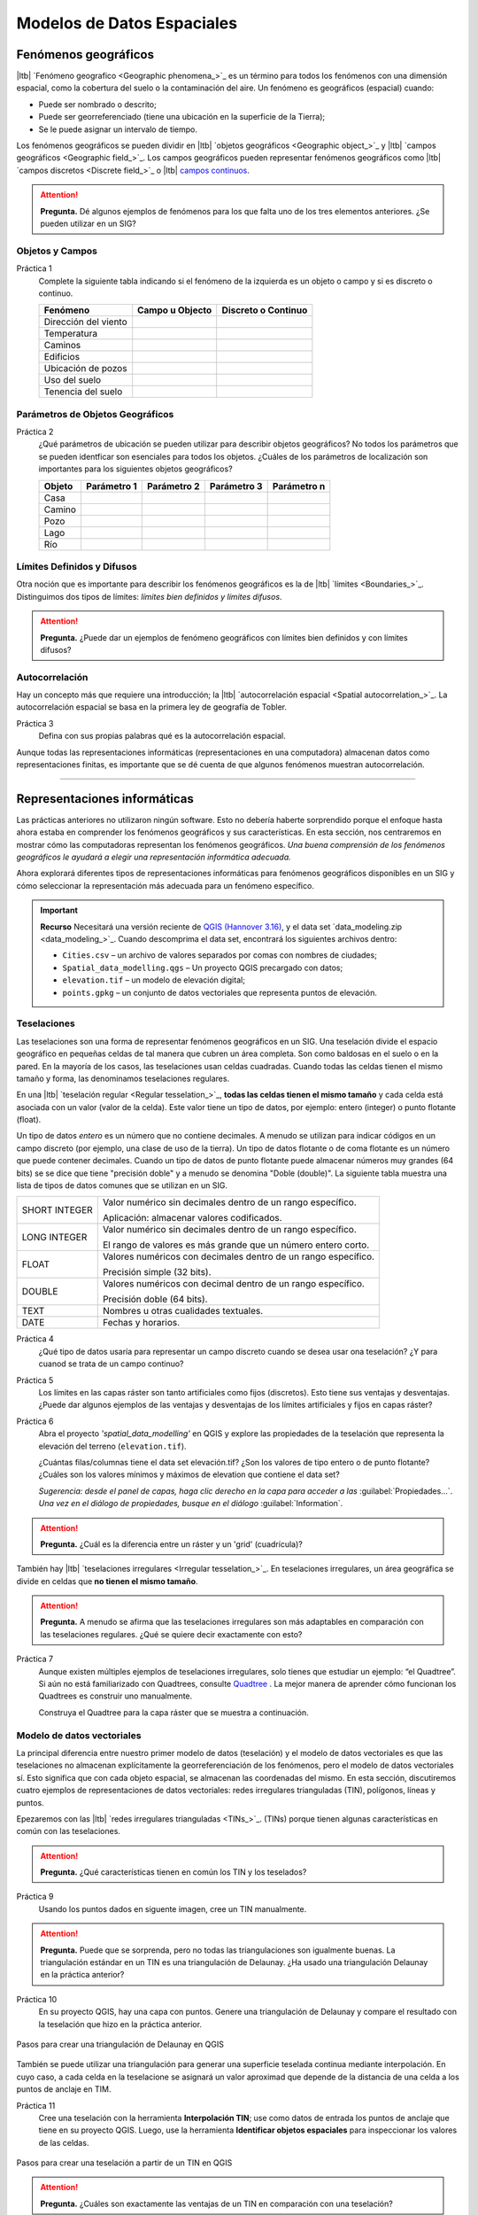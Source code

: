 .. Links to the LTB are defined in in assets/ltb-links-gis.rst
.. Links to the datasets are defined in in assets/data-links-gis.rst


Modelos de Datos Espaciales
============================

Fenómenos geográficos
-----------------------

|ltb|  `Fenómeno geografico <Geographic phenomena_>`_ es un término para todos los fenómenos con una dimensión espacial, como la cobertura del suelo o la contaminación del aire. Un fenómeno es geográficos (espacial) cuando:

* Puede ser nombrado o descrito;
* Puede ser georreferenciado (tiene una ubicación en la superficie de la Tierra);
* Se le puede asignar un intervalo de tiempo.

Los fenómenos geográficos se pueden dividir en |ltb| `objetos geográficos <Geographic object_>`_ y |ltb| `campos geográficos <Geographic field_>`_. Los campos geográficos pueden representar fenómenos geográficos como |ltb| `campos discretos <Discrete field_>`_ o |ltb| `campos continuos <Continuous field>`_.

.. attention::
    **Pregunta.**
    Dé algunos ejemplos de fenómenos para los que falta uno de los tres elementos anteriores. ¿Se pueden utilizar en un SIG?
 
Objetos y Campos
^^^^^^^^^^^^^^^^^^

Práctica 1
   Complete la siguiente tabla indicando si el fenómeno de la izquierda es un objeto o campo y si es discreto o continuo.

   +-----------------------+------------------+-------------------------+
   | Fenómeno              | Campo u Objecto  | Discreto o Continuo     |
   +=======================+==================+=========================+
   | Dirección del viento  | \                |    \                    |
   +-----------------------+------------------+-------------------------+
   | Temperatura           | \                |             \           |
   +-----------------------+------------------+-------------------------+
   | Caminos               | \                |    \                    |
   +-----------------------+------------------+-------------------------+
   | Edificios             | \                |    \                    |
   +-----------------------+------------------+-------------------------+
   | Ubicación de pozos    | \                |    \                    | 
   +-----------------------+------------------+-------------------------+
   | Uso del suelo         | \                |    \                    |
   +-----------------------+------------------+-------------------------+
   | Tenencia del suelo    | \                |    \                    |
   +-----------------------+------------------+-------------------------+

Parámetros de Objetos Geográficos
^^^^^^^^^^^^^^^^^^^^^^^^^^^^^^^^^^^

Práctica 2
   ¿Qué parámetros de ubicación se pueden utilizar para describir objetos geográficos? No todos los parámetros que se pueden identficar son esenciales para todos los objetos.
   ¿Cuáles de los parámetros de localización son importantes para los siguientes objetos geográficos?

   +---------------------+----------------+---------------+----------------+--------------+
   | Objeto              | Parámetro 1    | Parámetro 2   | Parámetro 3    |  Parámetro n |
   +=====================+================+===============+================+==============+
   | Casa                | \              | \             |  \             |  \           |
   +---------------------+----------------+---------------+----------------+--------------+
   | Camino              | \              | \             |  \             |  \           |
   +---------------------+----------------+---------------+----------------+--------------+
   | Pozo                | \              | \             |  \             |  \           |
   +---------------------+----------------+---------------+----------------+--------------+
   | Lago                | \              | \             |  \             |  \           |
   +---------------------+----------------+---------------+----------------+--------------+
   | Río                 | \              | \             |  \             |  \           |
   +---------------------+----------------+---------------+----------------+--------------+



Límites Definidos y Difusos
^^^^^^^^^^^^^^^^^^^^^^^^^^^^^^
   
Otra noción que es importante para describir los fenómenos geográficos es la de |ltb| `límites <Boundaries_>`_. Distinguimos dos tipos de límites: *límites bien definidos y límites difusos*.


.. attention:: 
   **Pregunta.**
   ¿Puede dar un ejemplos de fenómeno geográficos con límites bien definidos y con límites difusos?

Autocorrelación
^^^^^^^^^^^^^^^
Hay un concepto más que requiere una introducción; la  |ltb| `autocorrelación espacial <Spatial autocorrelation_>`_. La autocorrelación espacial se basa en la primera ley de geografía de Tobler.

Práctica 3
   Defina con sus propias palabras qué es la autocorrelación espacial.

Aunque todas las representaciones informáticas (representaciones en una computadora) almacenan datos como representaciones finitas, es importante que se dé cuenta de que algunos fenómenos muestran autocorrelación.

-------------------------

Representaciones informáticas
-------------------------------

Las prácticas anteriores no utilizaron ningún software. Esto no debería haberte sorprendido porque el enfoque hasta ahora estaba en comprender los fenómenos geográficos y sus características. En esta sección, nos centraremos en mostrar cómo las computadoras representan los fenómenos geográficos. *Una buena comprensión de los fenómenos geográficos le ayudará a elegir una representación informática adecuada.*

Ahora explorará diferentes tipos de representaciones informáticas para fenómenos geográficos disponibles en un SIG y cómo seleccionar la representación más adecuada para un fenómeno específico.

.. important:: 
   **Recurso**
   Necesitará una versión reciente de `QGIS (Hannover 3.16) <https://qgis.org/downloads/QGIS-OSGeo4W-3.16.10-1.msi>`_, y el data set `data_modeling.zip <data_modeling_>`_.   Cuando descomprima el data set, encontrará los siguientes archivos dentro:
  
   + ``Cities.csv`` – un archivo de valores separados por comas con nombres de ciudades;

   + ``Spatial_data_modelling.qgs`` – Un proyecto QGIS precargado con  datos;

   + ``elevation.tif`` – un modelo de elevación digital;

   + ``points.gpkg`` – un conjunto de datos vectoriales que representa puntos de elevación. 

Teselaciones 
^^^^^^^^^^^^

Las teselaciones son una forma de representar fenómenos geográficos en un SIG. Una teselación divide el espacio geográfico en pequeñas celdas de tal manera que cubren un área completa. Son como baldosas en el suelo o en la pared. En la mayoría de los casos, las teselaciones usan celdas cuadradas. Cuando todas las celdas tienen el mismo tamaño y forma, las denominamos teselaciones regulares.


En una |ltb| `teselación regular <Regular tesselation_>`_, **todas las celdas tienen el mismo tamaño** y cada celda está asociada con un valor (valor de la celda). Este valor tiene un tipo de datos, por ejemplo:  entero (integer) o  punto flotante (float).

Un tipo de datos *entero* es un número que no contiene decimales. A menudo se utilizan para indicar códigos en un campo discreto (por ejemplo, una clase de uso de la tierra). Un tipo de datos flotante o de coma flotante es un número que puede contener decimales. Cuando un tipo de datos de punto flotante puede almacenar números muy grandes (64 bits) se se dice que tiene "precisión doble" y a menudo se denomina "Doble (double)". La siguiente tabla muestra una lista de tipos de datos comunes que se utilizan en un SIG.

===============   =============================================================
 SHORT INTEGER    Valor numérico sin decimales dentro de un rango específico. 
                  
                  Aplicación: almacenar valores codificados.
 LONG INTEGER     Valor numérico sin decimales dentro de un rango específico. 
                  
                  El rango de valores es más grande que un número entero corto.
 FLOAT            Valores numéricos con decimales dentro de un rango específico.
                  
                  Precisión simple (32 bits). 
 DOUBLE           Valores numéricos con decimal dentro de un rango específico.
                  
                  Precisión doble (64 bits). 
 TEXT             Nombres u otras cualidades textuales.
 DATE             Fechas y horarios.
===============   =============================================================


Práctica 4
   ¿Qué tipo de datos usaría para representar un campo discreto cuando se desea usar ona teselación? ¿Y para cuanod se trata de un campo continuo?

Práctica 5
   Los límites en las capas ráster son tanto artificiales como fijos (discretos). Esto tiene  sus ventajas y desventajas. ¿Puede dar algunos ejemplos de las ventajas y desventajas de los límites artificiales y fijos en capas ráster?

Práctica 6
   Abra el proyecto  *'spatial_data_modelling'* en QGIS  y explore las propiedades de la teselación que representa la elevación del terreno (``elevation.tif``).

   ¿Cuántas filas/columnas tiene el data set elevación.tif? ¿Son los valores de tipo entero o de punto flotante? ¿Cuáles son los valores mínimos y máximos de elevation que contiene el data set?

   *Sugerencia: desde el panel de capas, haga clic derecho en la capa para acceder a las*   :guilabel:`Propiedades...`. *Una vez en el diálogo de propiedades, busque en el diálogo* :guilabel:`Information`.

   .. image:: _static/img/layer-properties.png 
      :align: center

.. attention:: 
   **Pregunta.**
   ¿Cuál es la diferencia entre un ráster y un 'grid' (cuadrícula)?

También hay |ltb| `teselaciones irregulares <Irregular tesselation_>`_. En teselaciones irregulares, un área geográfica se divide en celdas que **no tienen el mismo tamaño**.

.. attention:: 
   **Pregunta.**
   A menudo se afirma que las teselaciones irregulares son más adaptables en comparación con las teselaciones regulares. ¿Qué se quiere decir exactamente con esto?
   
Práctica 7
   Aunque existen múltiples ejemplos de teselaciones irregulares, solo tienes que estudiar un ejemplo: “el Quadtree”. Si aún no está familiarizado con Quadtrees, consulte `Quadtree <https://en.wikipedia.org/wiki/Quadtree>`_ . La mejor manera de aprender cómo funcionan los Quadtrees es construir uno manualmente.

   Construya el Quadtree para la capa ráster que se muestra a continuación.

   .. image:: _static/img/quad-tree.png 

..   .. attention:: 
..    **Pregunta.**
..    El uso de Quadtrees para representar un fenómeno geográfico mejora el rendimiento de los cálculos (los cálculos son más rápidos). ¿Entiendes cómo funciona esto?


.. Task 8
..    Calculate the area of the green, blue and white cells in the Quadtree in each level of the Quadtree. Assume the size of each original cell is :math:`100 \times 100 \ m`.

Modelo de datos vectoriales
^^^^^^^^^^^^^^^^^^^^^^^^^^^^

La principal diferencia entre nuestro primer modelo de datos (teselación) y el modelo de datos vectoriales es que las teselaciones no almacenan explícitamente la georreferenciación de los fenómenos, pero el modelo de datos vectoriales sí. Esto significa que con cada objeto espacial, se almacenan las coordenadas del mismo. En esta sección, discutiremos cuatro ejemplos de representaciones de datos vectoriales: redes irregulares trianguladas (TIN), polígonos, líneas y puntos.

Epezaremos con las |ltb| `redes irregulares trianguladas <TINs_>`_. (TINs) porque tienen algunas características en común con las teselaciones.

.. attention:: 
   **Pregunta.**
   ¿Qué características tienen en común los TIN y los teselados?


Práctica 9
   Usando los puntos dados en siguente imagen, cree  un TIN manualmente.

   .. image:: _static/img/make-tin.png 
      :align: center

.. attention:: 
   **Pregunta.**
   Puede que se sorprenda, pero no todas las triangulaciones son igualmente buenas. La triangulación estándar en un TIN es una triangulación de Delaunay. ¿Ha usado una triangulación Delaunay en la práctica anterior?

Práctica 10
   En su proyecto QGIS, hay una capa con puntos. Genere una triangulación de Delaunay y compare el resultado con la teselación que hizo en la práctica anterior.  

.. figure:: _static/img/create-tin.png
   :alt: Create triangulation QGIS
   :figclass: align-center
      
   Pasos para crear una triangulación de Delaunay en QGIS

También se puede utilizar una triangulación para generar una superficie teselada continua mediante interpolación. En cuyo caso, a cada celda en la teselacione se asignará un valor aproximad que depende de la distancia de una celda a los puntos de anclaje en TIM.


Práctica 11
    Cree una teselación con la herramienta **Interpolación TIN**; use como datos de entrada los puntos de anclaje que tiene en su proyecto QGIS. Luego, use la herramienta **Identificar objetos espaciales** para inspeccionar los valores de las celdas.

.. figure:: _static/img/create-tessellation.png
   :alt: Create tessellation QGIS
   :figclass: align-center
      
   Pasos para crear una teselación a partir de un TIN en QGIS


.. We can, however, get familiar with the computations behind an ‘on the fly interpolation' with a simple paper and pencil exercise. 

.. Task 2.9 
   Place a point on the TIN (on one of the triangles) below and manually calculate the value at this point. What you are performing is and “On the Fly Interpolation”. 
   **picture goes here**
   The best way of doing this is to draw a line through one of your anchor points and the point you selected. You first identify the value at which the line crosses the edge of your triangle. You can do this by measuring along the edge.  
   **picture goes here**

.. attention:: 
   **Pregunta.**
   ¿Cuáles son exactamente las ventajas de un TIN en comparación con una teselación?


Práctica 12
   Entre los datos, encontrará una tabla ``Cities2.csv``. Intente usar esta tabla para crear una capa de puntos en QGIS. Inicie un nuevo proyecto QGIS y agregue la capa a QGIS usando la opción :guilabel:`Texto delimitado`.

.. figure:: _static/img/layer-from-csv.png
   :alt: Create layer from csv QGIS
   :figclass: align-center
      
   Pasos para crear una capa de puntos usando un archivo CSV en QGIS

De la práctica anterior, debe tenerse claro que **puntos** son las geometrías más simples. Puntos tienen coordenadas Y y X que los anclan al marco espacial en el que está trabajando.

Otra forma de representar un fenómeno geográfico en el modelo de datos vectoriales es utilizando  |ltb| `Líneas <Line representation_>`_. Una **línea** no es más que dos o más puntos conectados.

.. attention:: 
   **Pregunta.**
   ¿Cuál es la diferencia entre nodos y vértices, y cómo podemos saber la dirección de una línea?

La última representación en el modelo de datos vectoriales es **polígonos**. Los polígonos son uno de los modelos de datos vectoriales más conocidos y utilizados. Hay dos partes importantes cuando se usa un modelo de datos poligonales: el modelo de límites y el modelo topológico.

El modelo de límites explica cómo se representan las áreas y almacena el límite cerrado que define un área. Un límite cerrado está definido por una línea cerrada (que consta de nodos y vértices, donde los vértices inicial y final se intersectan). Cuando se representa  el perímetro de un edificio o las fronteras entre países, el límite de cada objecto espacial (edificio/país) se almacena individualmente.

El modelo topológico se discute en la siguiente sección sobre :ref:`sec-topology`. 

Práctica 13
   Lea la sección |ltb| `Area representation`_ y describa con sus propias palabras los problemas que pueden surgir al utilizar el modelo de límites sin topología.

.. _sec-topology:

Topología
^^^^^^^^^^

El tercer tema de este ejercicio es |ltb| `Topología <Topology_>`_. Primero deberrá comprender qué es la topología antes de aprender diferentes formas de usarla. Las propiedades topológicas son propiedades geométricas y relaciones espaciales que no se ven afectadas por el cambio continuo de forma y tamaño de una capa de datos vectoriales (puntos, líneas o polígonos).

Práctica 14
   Imagina que estás mirando un mapa (toma cualquier mapa que te guste). Liste cinco ejemplos visibles de topología espacial en el mapa, y cinco ejemplos de propiedades del mapa que no son topológicas (use la tabla a continuación).

   ===============  ===============  ==================
   Ejemplo             Topoloógico     No-topológico 
   ===============  ===============  ==================                 
   1                 \                  \                           
   2                 \                  \
   3                 \                  \
   4                 \                  \
   5                 \                  \
   ===============  ===============  ==================

tomando polígonos como ejemplo, podemos definir todas sus posibles relaciones topológicas. Para hacerlo, debemos describir cada polígono en términos de su límite y su interior (el área dentro del límite). Lee |ltb| `relaciones topológico <Topological relationship_>`_.

.. figure:: _static/img/topo-fundamentals.png
   :alt: topology fundamental concepts
   :figclass: align-center

   El límite, interior y exterior de polígonos, líneas y puntos.

.. attention:: 
   **Pregunta.**
   ¿Cuál es la expresión matemática correcta (teoría de conjuntos) que describe la relación *Cubre (covers)*? ¿En qué se diferencia esta expresión la relación *cubierto por*?

A estas alturas, debe comprendería qué es la topología, pero es posible que se pregunte cómo se puede utilizar. Durante los próximos ejercicios, verá algunos usos.

La topología también se puede utilizar para garantizar la coherencia de las geometrías en una capa vectorial. Hay cinco reglas o normas de |ltb| `consistencia topológica <Topological consistency_>`_, que deberías conocer.



Práctica 15
   Para cada ejemplo en la siguiente table, identifique qué regla-norma de coherencia topológica se infringe.

    ================================================ =============
    Ejemplo                                          Regla/Norma    
    ================================================ =============
    El límite de un polígono no está cerrado.         \
    Dos líneas se cruzan sin intersección.            \
    Hay un espacio entre dos polígonos contiguos.     \
    Dos polígonos se superponen.                       \
    ================================================ =============

   Los usos adicionales de la topología se discutirán más adelante. En este curso, **solo necesita comprender la topología en un nivel conceptual.**

Dimensión Temporal
^^^^^^^^^^^^^^^^^^
   
En muchas situaciones, no es suficiente describir los fenómenos geográficos solo en términos de espacio, sino también en términos de tiempo porque muchos fenómenos geográficos cambian con el tiempo. El cambio puede ser relativamente rápido (como las nubes en el cielo, los huracanes y el tráfico) o lento (como el movimiento de un glaciar).

Para incluir el tiempo en la representación de datos espaciales, hablaremos de un |ltb| `Modelo de datos spacio-temporal <Spatial-temporal data model_>`_. Este modelo define diferentes tipos de cambio: *cambio de atributos*, *cambio de ubicación* (movimiento) y *cambio de forma* (crecimiento) o una combinaciones de estos tres.

Práctica 16
   A continuación, verá una lista de diferentes tipos de cambios y algunas combinaciones. ¿Puede escribir un ejemplo para cada tipo?

   ============================= ========
   Tipo de cambio                Ejemplos
   ============================= ========
   Atributo                       \
   Atributo y ubicación            \
   Atributo y forma                \
   Ubicación                      \
   Ubicación y forma               \
   Atributo, ubicación y forma    \
   ============================= ========

.. attention:: 
   **Pregunta.**
   Las siguientes premisas se refieren diferentes tipos de tiempo en el contexto de fenómenos geográficos (continuo, discreto, tiempo válido, tiempo ramificado). ¿Cuál es tu opinión sobre ellas? ¿Son las premisas verdaderos o falsos?

    + Aunque el tiempo es de naturaleza continua, en un SIG siempre se representa de manera discreta.
    + Hay muchos ejemplos de fenómenos espaciales para los que simplemente se desconoce el tiempo válido.
    + El tiempor ramificado debe mirar hacia el futuro, ya que el pasado ya se conoce y tiene una sola rama.
    + El concept de "granularidad temporal"  es comparable al concepto espacial de resolución.

.. note:: 
   **Reflexión.**

   1. En esta sección, hemos utilizado la representación vectorial para área geográficas almacenadas como Shapefiles. ¿Pueden los shapefiles almacenar topología? En otras palabras, ¿Usan los shapefiles un modelo de datos topológicos?

   2. En este ejercicio, nos hemos centrado principalmente en ejemplos de modelado de datos  en 2D. Sin embargo, el mundo real es 3D. ¿Conoce algún ejemplo en el que se necesitaría un modelo de datos en 3D? ¿Existirá también una topología 3D?
   
   3. Además de las celdas rectangulares, se las celdas pueden tener otras formas. ¿Cuáles son las ventajas de utilizar celdas hexagonales?
   
   4. Haga una comparación entre modelos de datos raster y vectoriales y enumere las ventajas y desventajas de cada uno.

.. sectionauthor:: Ellen-Wien Augustijn, André da Silva Mano, Manuel Garcia Alvarez & Amy Corbin
